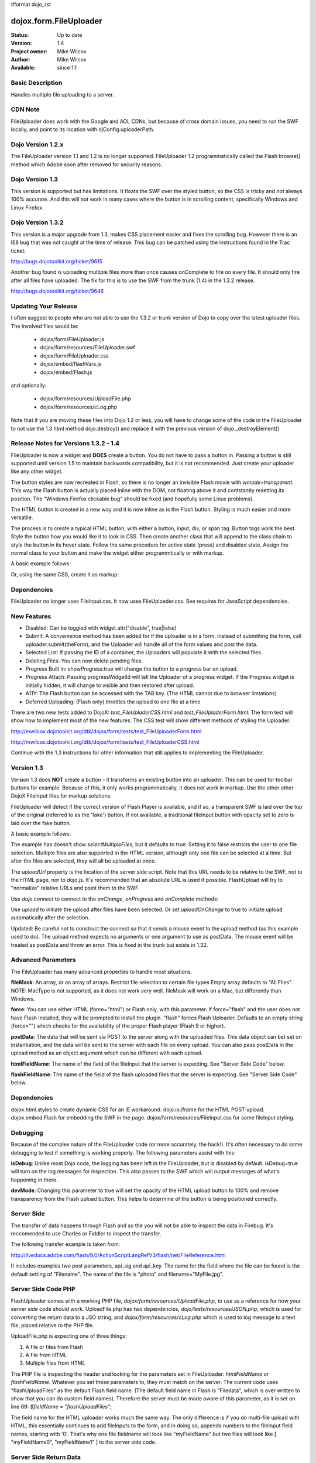 #format dojo_rst

dojox.form.FileUploader
=========================

:Status: Up to date
:Version: 1.4
:Project owner: Mike Wilcox
:Author: Mike Wilcox
:Available: since 1.1

Basic Description
-----------------

Handles multiple file uploading to a server. 

CDN Note
--------

FileUploader does work with the Google and AOL CDNs, but because of cross domain issues, you need to run the SWF locally, and point to its location with djConfig.uploaderPath. 

Dojo Version 1.2.x
------------------

The FileUploader version 1.1 and 1.2 is no longer supported. FileUploader 1.2 programmatically called the Flash browse() method which Adobe soon after removed for security reasons.

Dojo Version 1.3
----------------

This version is supported but has limitations. It floats the SWF over the styled button, so the CSS is tricky and not always 100% accurate. And this will not work in many cases where the button is in scrolling content, specifically Windows and Linux Firefox.

Dojo Version 1.3.2
------------------

This version is a major upgrade from 1.3, makes CSS placement easier and fixes the scrolling bug. However there is an IE8 bug that was not caught at the time of release. This bug can be patched using the instructions found in the Trac ticket:

http://bugs.dojotoolkit.org/ticket/9615

Another bug found is uploading multiple files more than once causes onComplete to fire on every file. It should only fire after all files have uploaded. The fix for this is to use the SWF from the trunk (1.4) in the 1.3.2 release. 

http://bugs.dojotoolkit.org/ticket/9646

Updating Your Release
---------------------

I often suggest to people who are not able to use the 1.3.2 or trunk version of Dojo to copy over the latest uploader files. The involved files would be:

 - dojox/form/FileUploader.js
 - dojox/form/resources/FileUploader.swf
 - dojox/form/FileUploader.css
 - dojox/embed/flashVars.js
 - dojox/embed/Flash.js

and optionally:

 - dojox/form/resources/UploadFile.php
 - dojox/form/resources/cLog.php

Note that if you are moving these files into Dojo 1.2 or less, you will have to change some of the code in the FileUploader to not use the 1.3 html method dojo.destroy() and replace it with the previous version of dojo._destroyElement()

Release Notes for Versions 1.3.2 - 1.4
--------------------------------------

FileUploader is now a widget and **DOES** create a button. You do not have to pass a button in. Passing a button is still supported until version 1.5 to maintain backwards compatibility, but it is not recommended. Just create your uploader like any other widget.

The button styles are now recreated in Flash, so there is no longer an invisible Flash movie with *wmode=transparent*. This way the Flash button is actually placed inline with the DOM, not floating above it and contstantly resetting its position. The "Windows Firefox clickable bug" should be fixed (and hopefully some Linux problems).

The HTML button is created in a new way and it is now inline as is the Flash button. Styling is much easier and more versatile.

The process is to create a typical HTML button, with either a button, input, div, or span tag. Button tags work the best. Style the button how you would like it to look in CSS. Then create another class that will append to the class chain to style the button in its hover state. Follow the same procedure for active state (press) and disabled state. Assign the normal class to your button and make the widget either programmtically or with markup.

A basic example follows:

.. code-block :: css
 :linenos:

 .uploadBtn{
     border:1px solid #333333;
     background:url(buttonEnabled.png) #d0d0d0 repeat-x scroll 0px top;
     font-size:14px;
     width:201px;
     height:30px;
     vertical-align:middle; /* emulates a <button> if node is not */
     text-align:center;
 }
 .uploadHover{
     background-image:url(buttonHover.png);
     cursor:pointer;
     font-weight:bold;
 }
 
 .uploadPress{
     background-image:url(buttonActive.png);
 }
 .uploadDisabled{
     background-image:none;
     background-color:#666;
     color:#999;
     border:1px solid #999;
 }
 

.. code-block :: html
 :linenos:

 <div id="btn" class="btnNormal">Select Files</div>
  
.. code-block :: javascript
 :linenos:
 
 var uploader = new dojox.form.FileUploader(
     hoverClass:"btnHover",
     activeClass:"btnActive",
     disabledClass:"btnDisable",
     uploadUrl:pathToUploadServerScript
 }, "myDiv");
 
Or, using the same CSS, create it as markup:


.. code-block :: html
 :linenos:

 <div class="btnNormal" dojoType="dojox.form.FileUploader" hoverClass="btnHover"
      activeClass="btnActive" disabledClass="btnDisabled" uploadUrl="../serverpage.php">Select Files</div>


Dependencies
------------

FileUploader no longer uses FileInput.css. It now uses FileUploader.css. See requires for JavaScript dependencies.

New Features
------------

* Disabled: Can be toggled with widget.attr("disable", true|false)
* Submit: A convenience method has been added for if the uploader is in a form. Instead of submitting the form, call uploader.submit(theForm), and the Uploader will handle all of the form values and post the data.
* Selected List: If passing the ID of a container, the Uploaders will populate it with the selected files.
* Deleting Files: You can now delete pending files.
* Progress Built in: showProgress:true will change the button to a progress bar on upload.
* Progress Attach: Passing progressWidgetId will tell the Uploader of a progress widget. If the Progress widget is initially hidden, it will change to visible and then restored after upload.
* A11Y: The Flash button can be accessed with the TAB key. (The HTML cannot due to browser limtations)
* Deferred Uploading: (Flash only) throttles the upload to one file at a time

There are two new tests added to DojoX: *test_FileUpladerCSS.html* and *test_FileUpladerForm.html*. The form test will show how to implement most of the new features. The CSS test will show different methods of styling the Uploader. 

http://mwilcox.dojotoolkit.org/dtk/dojox/form/tests/test_FileUploaderForm.html

http://mwilcox.dojotoolkit.org/dtk/dojox/form/tests/test_FileUploaderCSS.html

Continue with the 1.3 instructions for other information that still applies to implementing the FileUploader.

Version 1.3
-----------

Version 1.3 does **NOT** create a button - it transforms an existing button into an uploader. This can be used for toolbar buttons for example. Because of this, it only works programmatically, it does not work in markup. Use the other other DojoX FileInput files for markup solutions. 

FileUploader will detect if the correct version of Flash Player is available, and if so, a transparent SWF is laid over the top of the original (referred to as the 'fake') button. If not available, a traditional fileInput button with opacity set to zero is laid over the fake button.

A basic example follows:

.. code-block :: javascript
 :linenos:
 
 var uploader = new dojox.form.FileUploader({
     button:dijit.byId("myFakeButton"), 
     uploadUrl:uploadUrl, 
 });

The example has doesn't show *selectMultipleFiles*, but it defaults to true. Setting it to false restricts the user to one file selection. Multiple files are also supported in the HTML version, although only one file can be selected at a time. But after the files are selected, they will all be uploaded at once.
 
The *uploadUrl* property is the location of the server side script. Note that this URL needs to be relative to the SWF, not to the HTML page, nor to dojo.js. It's recommended that an absolute URL is used if possible. FlashUpload will try to "normalize" relative URLs and point them to the SWF. 

Use *dojo.connect* to connect to the *onChange*, *onProgress* and *onComplete* methods:

.. code-block :: javascript
 :linenos:
 
 dojo.connect(uploader, "onChange", function(dataArray){
     dojo.forEach(dataArray, function(data){
         dojo.byId("myTextarea").value += data.name+" "+Math.ceil(data.size*.001)+"kb \n";
     });
 });
 dojo.connect(uploader, "onProgress", function(dataArray){
     dojo.forEach(dataArray, function(data){
         dojo.byId("myTextarea").value += "onProgress: ("+data.percent+"%) "+data.name+" \n";	
     });
 });
 dojo.connect(uploader, "onComplete", function(dataArray){
     dojo.forEach(dataArray, function(d){
         dojo.byId("myTextarea").value += "onComplete: "+d.file+" \n";
     });
 });

Use *upload* to initiate the upload after files have been selected. Or set *uploadOnChange* to true to initiate upload automatically after the selection.

Updated: Be careful not to construct the connect so that it sends a mouse event to the upload method (as this example used to do). The upload method expects no arguments or one argument to use as postData. The mouse event will be treated as postData and throw an error. This is fixed in the trunk but exists in 1.32.

.. code-block :: javascript
 :linenos:
 
 dojo.connect(dijit.byId("myUploadButton"), "onClick", function(){
     uploader.upload();
 });


Advanced Parameters
-------------------

The FileUploader has many advanced properties to handle most situations.

**fileMask**: An array, or an array of arrays. Restrict file selection to certain file types Empty array defaults to "All Files". NOTE: MacType is not supported, as it does not work very well. fileMask will work on a Mac, but differently than Windows.

.. code-block :: javascript
 :linenos:
 
 var fileMask = ["Images", "*.jpg;*.jpeg;*.gif;*.png"]
 //	or
 var fileMask = [
     ["Jpeg File", 	"*.jpg;*.jpeg"],
     ["GIF File", 	"*.gif"],
     ["PNG File", 	"*.png"],
     ["All Images", 	"*.jpg;*.jpeg;*.gif;*.png"],
 ];
 var uploader = new dojox.form.FileUploader({
     button:dijit.byId("myFakeButton"), 
     uploadUrl:uploadUrl,
     fileMask:fileMask
 });


**force**: You can use either HTML (force="html") or Flash only, with this parameter. If force="flash" and the user does not have Flash installed, they will be prompted to install the plugin. "flash" forces Flash Uploader. Defaults to an empty string (force="") which checks for the availability of the proper Flash player (Flash 9 or higher).

**postData**: The data that will be sent via POST to the server along with the uploaded files. This data object can bet set on instantiation, and the data will be sent to the server with each file on every upload. You can also pass postData in the upload method as an object argument which can be different with each upload.

**htmlFieldName**: The name of the field of the fileInput that the server is expecting. See "Server Side Code" below.

**flashFieldName**: The name of the field of the flash uploaded files that the server is expecting. See "Server Side Code" below.

Dependencies
------------

dojox.html.styles to create dynamic CSS for an IE workaround.
dojo.io.iframe for the HTML POST upload.
dojox.embed.Flash for embedding the SWF in the page.
dojox/form/resources/FileInput.css for some fileInput styling.

Debugging
---------

Because of the complex nature of the FileUploader code (or more accurately, the hack!). It's often necessary to do some debugging to test if something is working properly. The following parameters assist with this:

**isDebug**: Unlike most Dojo code, the logging has been left in the FileUploader, but is disabled by default. isDebug=true will turn on the log messages for inspection. This also passes to the SWF which will output messages of what's happening in there.

**devMode**: Changing this parameter to true will set the opacity of the HTML upload button to 100% and remove transparency from the Flash upload button. This helps to determine of the button is being positioned correctly.

Server Side
-----------

The transfer of data happens through Flash and so the you will not be able to inspect the data in Firebug. It's reccomended to use Charles or Fiddler to inspect the transfer.

The following transfer example is taken from:

http://livedocs.adobe.com/flash/9.0/ActionScriptLangRefV3/flash/net/FileReference.html

It includes examples two post parameters, api_sig and api_key. The name for the field where the file can be found is the default setting of "Filename". The name of the file is "photo" and  filename="MyFile.jpg".

.. code-block :: text
 :linenos:

 POST /handler.cfm HTTP/1.1 
   Accept: text/*
   Content-Type: multipart/form-data; 
   boundary=----------Ij5ae0ae0KM7GI3KM7ei4cH2ei4gL6 
   User-Agent: Shockwave Flash 
   Host: www.example.com 
   Content-Length: 421 
   Connection: Keep-Alive 
   Cache-Control: no-cache
  
   ------------Ij5GI3GI3ei4GI3ei4KM7GI3KM7KM7
   Content-Disposition: form-data; name="Filename"
  
   MyFile.jpg
   ------------Ij5GI3GI3ei4GI3ei4KM7GI3KM7KM7
   Content-Disposition: form-data; name="api_sig"
  
   XXXXXXXXXXXXXXXXXXXXXXXXXXXXXXX
   ------------Ij5GI3GI3ei4GI3ei4KM7GI3KM7KM7
   Content-Disposition: form-data; name="api_key"
  
   XXXXXXXXXXXXXXXXXXXXXXXXXXXXXX
   ------------Ij5GI3GI3ei4GI3ei4KM7GI3KM7KM7
   Content-Disposition: form-data; name="auth_token"
  
   XXXXXXXXXXXXXXXXXXXXXX
   ------------Ij5GI3GI3ei4GI3ei4KM7GI3KM7KM7
   Content-Disposition: form-data; name="photo"; filename="MyFile.jpg"
   Content-Type: application/octet-stream
  
   FileDataHere
   ------------Ij5GI3GI3ei4GI3ei4KM7GI3KM7KM7
   Content-Disposition: form-data; name="Upload"
   
   Submit Query
   ------------Ij5GI3GI3ei4GI3ei4KM7GI3KM7KM7--



Server Side Code PHP
--------------------

FlashUploader comes with a working PHP file, *dojox/form/resources/UploadFile.php*, to use as a reference for how your server side code should work. UploadFile.php has two dependencies, *dojo/tests/resources/JSON.php*, which is used for converting the return data to a JSO string, and *dojox/form/resources/cLog.php* which is used to log message to a text file, placed relative to the PHP file.

UploadFile.php is expecting one of three things: 

1) A file or files from Flash
2) A file from HTML
3) Multiple files from HTML

The PHP file is inspecting the header and looking for the parameters set in FileUploader: *htmlFieldName* or *flashFieldName*. Whatever you set these parameters to, they must match on the server. The current code uses "flashUploadFiles" as the default Flash field name. (The default field name in Flash is "Filedata", which is over written to show that you can do custom field names). Therefore the server must be made aware of this parameter, as it is set on line 69: *$fieldName = "flashUploadFiles";*

The field name for the HTML uploader works much the same way. The only difference is if you do multi-file upload with HTML, this essentially continues to add fileInputs to the form, and in doing so, appends numbers to the fileInput field names, starting with '0'. That's why one file fieldname will look like "myFieldName" but two files will look like [ "myFieldName0", "myFieldName1" ] to the server side code. 

Server Side Return Data
-----------------------

How the data is returned from the server is not difficult, but it is very important. If not done correctly, it can be the cause of reported errors that the "onComplete" is not firing in FileUploader.

If *flashFieldName* is found in the headers and Flash is being used on the client side, all that is needed for return data is a key-value string, and it can simply be returned, as at the end of a function. You may also want to insert *exit* or whatever necessary to cease execution of the remainder of the code. Example:

.. code-block :: html
 :linenos:
 
 $data .='file='.$file.',name='.$name.',width='.$width.',height='.$height.',type='.$type;
 echo($data);
 exit;
 

If *htmlFieldName* is used, the code on the client side gets pretty tricky, as an iframe is necessary for the file-post, and reading back from that iframe presents problems. In order to read the iframe return data accurately cross browser, the code needs to be wrapped in a *<textarea>*. You can see the code for this on the very last line of UploadFiles.php. Note that the textarea needs to be outside of the PHP. Example:

.. code-block :: html
 :linenos:
 
 <?php
     ....code....
 ?>
 <textarea><?php print $json->encode($dataObject); ?></textarea>
 

If you are having problems getting onComplete to fire, look at this code first. Often the problem is the server side code is not catching the flash field name for whatever reason (perhaps the client and server names don't match) and the code is falling to the end of the page and returning a textarea to Flash. Recently Code has been added in the SWF that checks for this, so if that is the problem, you should be notified with a console message.


Demos
-----

http://mwilcox.dojotoolkit.org/dtk/dojox/form/tests/test_FileUploader.html

http://mwilcox.dojotoolkit.org/dtk/demos/uploader/demo.html

http://mwilcox.dojotoolkit.org/dtk/dojox/form/tests/test_FileUploaderForm.html

http://mwilcox.dojotoolkit.org/dtk/dojox/form/tests/test_FileUploaderCSS.html
